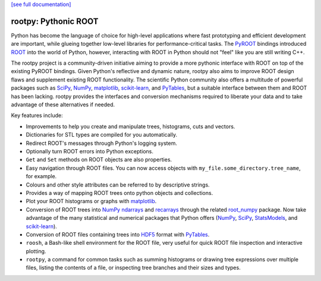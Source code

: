.. -*- mode: rst -*-

`[see full documentation] <http://rootpy.org>`_

rootpy: Pythonic ROOT
=====================

.. image:: https://travis-ci.org/rootpy/rootpy.png
   :target: https://travis-ci.org/rootpy/rootpy
.. image:: https://pypip.in/v/rootpy/badge.png
   :target: https://pypi.python.org/pypi/rootpy
.. image:: https://pypip.in/d/rootpy/badge.png
   :target: https://crate.io/packages/rootpy/

Python has become the language of choice for high-level applications where
fast prototyping and efficient development are important, while
glueing together low-level libraries for performance-critical tasks.
The `PyROOT <http://root.cern.ch/drupal/content/pyroot>`_ bindings introduced
`ROOT <http://root.cern.ch/>`_ into the world of Python, however, interacting
with ROOT in Python should not "feel" like you are still writing C++.

The rootpy project is a community-driven initiative aiming to provide a more
pythonic interface with ROOT on top of the existing PyROOT bindings. Given
Python's reflective and dynamic nature, rootpy also aims to improve ROOT design
flaws and supplement existing ROOT functionality. The scientific Python
community also offers a multitude of powerful packages such as
`SciPy <http://www.scipy.org/>`_,
`NumPy <http://numpy.scipy.org/>`_,
`matplotlib <http://matplotlib.sourceforge.net/>`_,
`scikit-learn <http://scikit-learn.org>`_,
and `PyTables <http://www.pytables.org/>`_,
but a suitable interface between them and ROOT has been lacking. rootpy
provides the interfaces and conversion mechanisms required to liberate your
data and to take advantage of these alternatives if needed.

Key features include:

* Improvements to help you create and manipulate trees, histograms, cuts
  and vectors.

* Dictionaries for STL types are compiled for you automatically.

* Redirect ROOT's messages through Python's logging system.

* Optionally turn ROOT errors into Python exceptions.

* ``Get`` and ``Set`` methods on ROOT objects are also properties.

* Easy navigation through ROOT files. You can now access objects with
  ``my_file.some_directory.tree_name``, for example.

* Colours and other style attributes can be referred to by descriptive strings.

* Provides a way of mapping ROOT trees onto python objects and collections.

* Plot your ROOT histograms or graphs with `matplotlib`_.

* Conversion of ROOT trees into `NumPy`_ `ndarrays
  <http://docs.scipy.org/doc/numpy/reference/generated/numpy.ndarray.html>`_
  and `recarrays
  <http://docs.scipy.org/doc/numpy/reference/generated/numpy.recarray.html>`_
  through the related `root_numpy <http://rootpy.github.io/root_numpy/>`_
  package. Now take advantage of the many statistical and numerical packages
  that Python offers (`NumPy`_, `SciPy`_,
  `StatsModels <http://statsmodels.sourceforge.net/>`_,
  and `scikit-learn`_).

* Conversion of ROOT files containing trees into
  `HDF5 <http://www.hdfgroup.org/HDF5/>`_ format with
  `PyTables`_.

* ``roosh``, a Bash-like shell environment for the ROOT file, very useful for
  quick ROOT file inspection and interactive plotting.

* ``rootpy``, a command for common tasks such as summing histograms or drawing
  tree expressions over multiple files, listing the contents of a file,
  or inspecting tree branches and their sizes and types.


